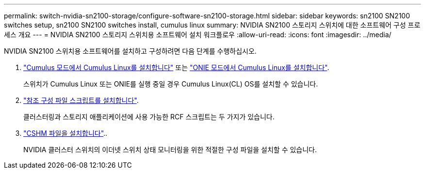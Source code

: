 ---
permalink: switch-nvidia-sn2100-storage/configure-software-sn2100-storage.html 
sidebar: sidebar 
keywords: sn2100 SN2100 switches setup, sn2100 SN2100 switches install, cumulus linux 
summary: NVIDIA SN2100 스토리지 스위치에 대한 소프트웨어 구성 프로세스 개요 
---
= NVIDIA SN2100 스토리지 스위치용 소프트웨어 설치 워크플로우
:allow-uri-read: 
:icons: font
:imagesdir: ../media/


[role="lead"]
NVIDIA SN2100 스위치용 소프트웨어를 설치하고 구성하려면 다음 단계를 수행하십시오.

. link:install-cumulus-mode-sn2100-storage.html["Cumulus 모드에서 Cumulus Linux를 설치합니다"] 또는 link:install-onie-mode-sn2100-storage.html["ONIE 모드에서 Cumulus Linux를 설치합니다"].
+
스위치가 Cumulus Linux 또는 ONIE를 실행 중일 경우 Cumulus Linux(CL) OS를 설치할 수 있습니다.

. link:install-rcf-sn2100-storage.html["참조 구성 파일 스크립트를 설치합니다"].
+
클러스터링과 스토리지 애플리케이션에 사용 가능한 RCF 스크립트는 두 가지가 있습니다.

. link:setup-install-cshm-file.html["CSHM 파일을 설치합니다"]..
+
NVIDIA 클러스터 스위치의 이더넷 스위치 상태 모니터링을 위한 적절한 구성 파일을 설치할 수 있습니다.


